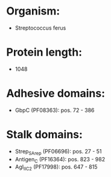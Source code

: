* Organism:
- Streptococcus ferus
* Protein length:
- 1048
* Adhesive domains:
- GbpC (PF08363): pos. 72 - 386
* Stalk domains:
- Strep_SA_rep (PF06696): pos. 27 - 51
- Antigen_C (PF16364): pos. 823 - 982
- AgI_II_C2 (PF17998): pos. 647 - 815

